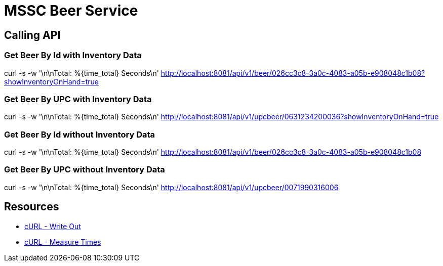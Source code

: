 = MSSC Beer Service

== Calling API

=== Get Beer By Id with Inventory Data

curl -s -w '\n\nTotal: %{time_total} Seconds\n' http://localhost:8081/api/v1/beer/026cc3c8-3a0c-4083-a05b-e908048c1b08?showInventoryOnHand=true

=== Get Beer By UPC with Inventory Data

curl -s -w '\n\nTotal: %{time_total} Seconds\n' http://localhost:8081/api/v1/upcbeer/0631234200036?showInventoryOnHand=true

=== Get Beer By Id without Inventory Data

curl -s -w '\n\nTotal: %{time_total} Seconds\n' http://localhost:8081/api/v1/beer/026cc3c8-3a0c-4083-a05b-e908048c1b08

=== Get Beer By UPC without Inventory Data

curl -s -w '\n\nTotal: %{time_total} Seconds\n' http://localhost:8081/api/v1/upcbeer/0071990316006

== Resources

* https://ec.haxx.se/usingcurl/usingcurl-verbose/usingcurl-writeout[cURL - Write Out]
* https://stackoverflow.com/questions/18215389/how-do-i-measure-request-and-response-times-at-once-using-curl[cURL - Measure Times]